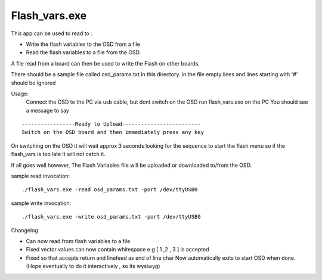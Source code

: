 --------------
Flash_vars.exe
--------------

This app can be used to read to :

*  Write the flash variables to the OSD from a file
*  Read  the flash variables to a file from the OSD. 

A file read from a board can then be used to write the Flash on other boards.
   
There should be a sample file called osd_params.txt in this directory.
in the file empty lines and lines starting with '#' should be ignored

Usage:
   Connect the OSD to the PC via usb cable, but dont switch on the OSD
   run flash_vars.exe on the PC
   You should see a message to say
   
::

   -----------------Ready to Upload-------------------------
   Switch on the OSD board and then immediately press any key

On switching on the OSD it will wait approx 3 seconds looking for the sequence to
start the flash menu so if the flash_vars is too late it will not catch it.

If all goes well however, The Flash Variables file will be uploaded or downloaded to/from the OSD.


sample read invocation:

::

   ./flash_vars.exe -read osd_params.txt -port /dev/ttyUSB0

sample write invocation:

:: 

   ./flash_vars.exe -write osd_params.txt -port /dev/ttyUSB0

Changelog

* Can now read from flash variables to a file

* Fixed vector values can now contain whitespace
  e.g [ 1 ,2 , 3 ] is accepted

* Fixed so that accepts return and linefeed as end of line char
  Now automatically exits to start OSD when done. (Hope eventually to do it interactively
  , so its wysiwyg)
